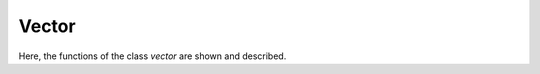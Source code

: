 ======
Vector
======

Here, the functions of the class `vector` are shown and described.

.. doxygenclass:: mml::vector
    :members:

